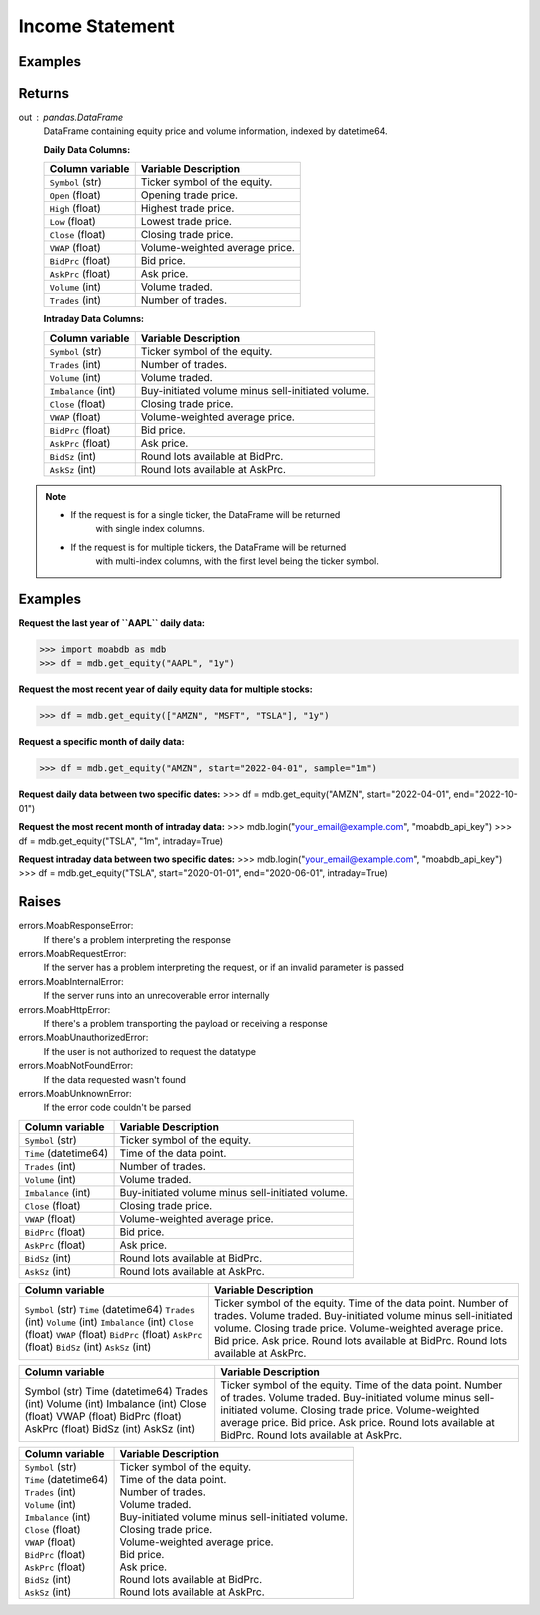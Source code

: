 Income Statement
################

Examples
--------

.. code-block:: python
   :linenos:

   import moabdb as mdb
   
   # -- Pulling daily data -- #

   #Request the last year of ``AAPL`` daily data:
   df = mdb.get_equity("AAPL", "1y")

   # Request the most recent year of daily equity data for multiple stocks:
   df = mdb.get_equity(["AMZN", "MSFT", "TSLA"], "1y")

   # Request a specific month of daily data:
   df = mdb.get_equity("AMZN", start="2022-04-01", sample="1m")

   # Request daily data between two specific dates:
   df = mdb.get_equity("AMZN", start="2022-04-01", end="2022-10-01")


   # -- Pulling intraday data -- #

   mdb.login("your_email@example.com", "moabdb_api_key")
   
   # Request the most recent month of intraday data:
   df = mdb.get_equity("TSLA", "1m", intraday=True)

   # Request intraday data between two specific dates:
   df = mdb.get_equity("TSLA", start="2020-01-01", end="2020-06-01", intraday=True)



Returns
-------
out : pandas.DataFrame
   DataFrame containing equity price and volume information, indexed by datetime64.

   **Daily Data Columns:**

   +-----------------------+--------------------------------------------+
   | Column variable       | Variable Description                       |
   +=======================+============================================+
   | ``Symbol`` (str)      | Ticker symbol of the equity.               |
   +-----------------------+--------------------------------------------+
   | ``Open`` (float)      | Opening trade price.                       |
   +-----------------------+--------------------------------------------+
   | ``High`` (float)      | Highest trade price.                       |
   +-----------------------+--------------------------------------------+
   | ``Low`` (float)       | Lowest trade price.                        |
   +-----------------------+--------------------------------------------+
   | ``Close`` (float)     | Closing trade price.                       |
   +-----------------------+--------------------------------------------+
   | ``VWAP`` (float)      | Volume-weighted average price.             |
   +-----------------------+--------------------------------------------+
   | ``BidPrc`` (float)    | Bid price.                                 |
   +-----------------------+--------------------------------------------+
   | ``AskPrc`` (float)    | Ask price.                                 |
   +-----------------------+--------------------------------------------+
   | ``Volume`` (int)      | Volume traded.                             |
   +-----------------------+--------------------------------------------+
   | ``Trades`` (int)      | Number of trades.                          |
   +-----------------------+--------------------------------------------+

   **Intraday Data Columns:**

   +-----------------------+--------------------------------------------------+
   | Column variable       | Variable Description                             |
   +=======================+==================================================+
   | ``Symbol`` (str)      | Ticker symbol of the equity.                     |
   +-----------------------+--------------------------------------------------+
   | ``Trades`` (int)      | Number of trades.                                |
   +-----------------------+--------------------------------------------------+
   | ``Volume`` (int)      | Volume traded.                                   |
   +-----------------------+--------------------------------------------------+
   | ``Imbalance`` (int)   | Buy-initiated volume minus sell-initiated volume.|
   +-----------------------+--------------------------------------------------+
   | ``Close`` (float)     | Closing trade price.                             |
   +-----------------------+--------------------------------------------------+
   | ``VWAP`` (float)      | Volume-weighted average price.                   |
   +-----------------------+--------------------------------------------------+
   | ``BidPrc`` (float)    | Bid price.                                       |
   +-----------------------+--------------------------------------------------+
   | ``AskPrc`` (float)    | Ask price.                                       |
   +-----------------------+--------------------------------------------------+
   | ``BidSz`` (int)       | Round lots available at BidPrc.                  |
   +-----------------------+--------------------------------------------------+
   | ``AskSz`` (int)       | Round lots available at AskPrc.                  |
   +-----------------------+--------------------------------------------------+

.. note::

   - If the request is for a single ticker, the DataFrame will be returned
      with single index columns.

   - If the request is for multiple tickers, the DataFrame will be returned
      with multi-index columns, with the first level being the ticker symbol.


Examples
--------
**Request the last year of ``AAPL`` daily data:**

>>> import moabdb as mdb
>>> df = mdb.get_equity("AAPL", "1y")

**Request the most recent year of daily equity data for multiple stocks:**

>>> df = mdb.get_equity(["AMZN", "MSFT", "TSLA"], "1y")

**Request a specific month of daily data:**

>>> df = mdb.get_equity("AMZN", start="2022-04-01", sample="1m")

**Request daily data between two specific dates:**
>>> df = mdb.get_equity("AMZN", start="2022-04-01", end="2022-10-01")

**Request the most recent month of intraday data:**
>>> mdb.login("your_email@example.com", "moabdb_api_key")
>>> df = mdb.get_equity("TSLA", "1m", intraday=True)

**Request intraday data between two specific dates:**
>>> mdb.login("your_email@example.com", "moabdb_api_key")
>>> df = mdb.get_equity("TSLA", start="2020-01-01", end="2020-06-01", intraday=True)


Raises
------
errors.MoabResponseError:
   If there's a problem interpreting the response
errors.MoabRequestError:
   If the server has a problem interpreting the request,
   or if an invalid parameter is passed
errors.MoabInternalError:
   If the server runs into an unrecoverable error internally
errors.MoabHttpError:
   If there's a problem transporting the payload or receiving a response
errors.MoabUnauthorizedError:
   If the user is not authorized to request the datatype
errors.MoabNotFoundError:
   If the data requested wasn't found
errors.MoabUnknownError:
   If the error code couldn't be parsed


+-----------------------+--------------------------------------------------+
| Column variable       | Variable Description                             |
+=======================+==================================================+
| ``Symbol`` (str)      | Ticker symbol of the equity.                     |
+-----------------------+--------------------------------------------------+
| ``Time`` (datetime64) | Time of the data point.                          |
+-----------------------+--------------------------------------------------+
| ``Trades`` (int)      | Number of trades.                                |
+-----------------------+--------------------------------------------------+
| ``Volume`` (int)      | Volume traded.                                   |
+-----------------------+--------------------------------------------------+
| ``Imbalance`` (int)   | Buy-initiated volume minus sell-initiated volume.|
+-----------------------+--------------------------------------------------+
| ``Close`` (float)     | Closing trade price.                             |
+-----------------------+--------------------------------------------------+
| ``VWAP`` (float)      | Volume-weighted average price.                   |
+-----------------------+--------------------------------------------------+
| ``BidPrc`` (float)    | Bid price.                                       |
+-----------------------+--------------------------------------------------+
| ``AskPrc`` (float)    | Ask price.                                       |
+-----------------------+--------------------------------------------------+
| ``BidSz`` (int)       | Round lots available at BidPrc.                  |
+-----------------------+--------------------------------------------------+
| ``AskSz`` (int)       | Round lots available at AskPrc.                  |
+-----------------------+--------------------------------------------------+

+-------------------------+--------------------------------------------------+
| Column variable         | Variable Description                             |
+=========================+==================================================+
| ``Symbol`` (str)        | Ticker symbol of the equity.                     |
| ``Time`` (datetime64)   | Time of the data point.                          |
| ``Trades`` (int)        | Number of trades.                                |
| ``Volume`` (int)        | Volume traded.                                   |
| ``Imbalance`` (int)     | Buy-initiated volume minus sell-initiated volume.|
| ``Close`` (float)       | Closing trade price.                             |
| ``VWAP`` (float)        | Volume-weighted average price.                   |
| ``BidPrc`` (float)      | Bid price.                                       |
| ``AskPrc`` (float)      | Ask price.                                       |
| ``BidSz`` (int)         | Round lots available at BidPrc.                  |
| ``AskSz`` (int)         | Round lots available at AskPrc.                  |
+-------------------------+--------------------------------------------------+

+-------------------+--------------------------------------------------+
| Column variable   | Variable Description                             |
+===================+==================================================+
| Symbol (str)      | Ticker symbol of the equity.                     |
| Time (datetime64) | Time of the data point.                          |
| Trades (int)      | Number of trades.                                |
| Volume (int)      | Volume traded.                                   |
| Imbalance (int)   | Buy-initiated volume minus sell-initiated volume.|
| Close (float)     | Closing trade price.                             |
| VWAP (float)      | Volume-weighted average price.                   |
| BidPrc (float)    | Bid price.                                       |
| AskPrc (float)    | Ask price.                                       |
| BidSz (int)       | Round lots available at BidPrc.                  |
| AskSz (int)       | Round lots available at AskPrc.                  |
+-------------------+--------------------------------------------------+

+-----------------------------+----------------------------------------------------+
| Column variable             | Variable Description                               |
+=============================+====================================================+
| | ``Symbol`` (str)          | | Ticker symbol of the equity.                     |
| | ``Time`` (datetime64)     | | Time of the data point.                          |
| | ``Trades`` (int)          | | Number of trades.                                |
| | ``Volume`` (int)          | | Volume traded.                                   |
| | ``Imbalance`` (int)       | | Buy-initiated volume minus sell-initiated volume.|
| | ``Close`` (float)         | | Closing trade price.                             |
| | ``VWAP`` (float)          | | Volume-weighted average price.                   |
| | ``BidPrc`` (float)        | | Bid price.                                       |
| | ``AskPrc`` (float)        | | Ask price.                                       |
| | ``BidSz`` (int)           | | Round lots available at BidPrc.                  |
| | ``AskSz`` (int)           | | Round lots available at AskPrc.                  |
+-----------------------------+----------------------------------------------------+

.. .. automodule:: moabdb.get_rates.get_rates
..    :members:
..    :undoc-members:
..    :show-inheritance: